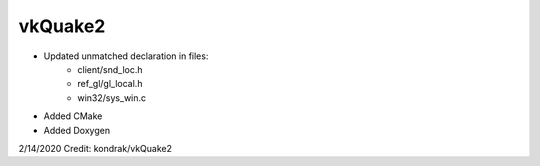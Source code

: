 vkQuake2
========
- Updated unmatched declaration in files:
    - client/snd_loc.h
    - ref_gl/gl_local.h
    - win32/sys_win.c
- Added CMake
- Added Doxygen

2/14/2020 Credit: kondrak/vkQuake2
